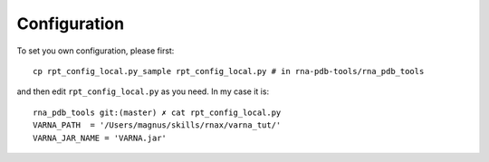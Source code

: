 Configuration
=============================================

To set you own configuration, please first::

    cp rpt_config_local.py_sample rpt_config_local.py # in rna-pdb-tools/rna_pdb_tools

and then edit ``rpt_config_local.py`` as you need. In my case it is::

    rna_pdb_tools git:(master) ✗ cat rpt_config_local.py
    VARNA_PATH  = '/Users/magnus/skills/rnax/varna_tut/'
    VARNA_JAR_NAME = 'VARNA.jar'


